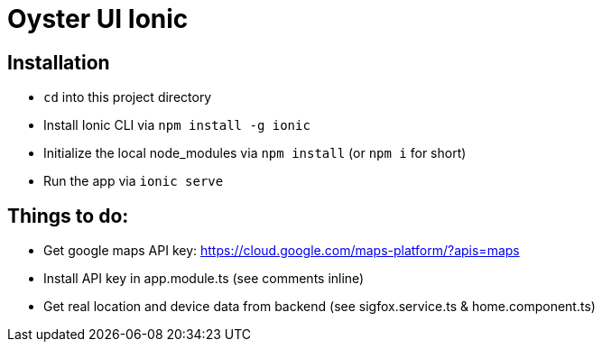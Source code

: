 = Oyster UI Ionic

== Installation
* `cd` into this project directory
* Install Ionic CLI via `npm install -g ionic`
* Initialize the local node_modules via `npm install` (or `npm i` for short)
* Run the app via `ionic serve`

== Things to do:
* Get google maps API key: https://cloud.google.com/maps-platform/?apis=maps
* Install API key in app.module.ts (see comments inline)
* Get real location and device data from backend (see sigfox.service.ts & home.component.ts)
